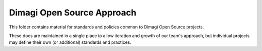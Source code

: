 ===========================
Dimagi Open Source Approach
===========================

This folder contains material for standards and policies common to Dimagi Open Source projects.

These docs are maintained in a single place to allow iteration and growth of our team's approach, but individual projects may define their own (or additional) standards and practices.
